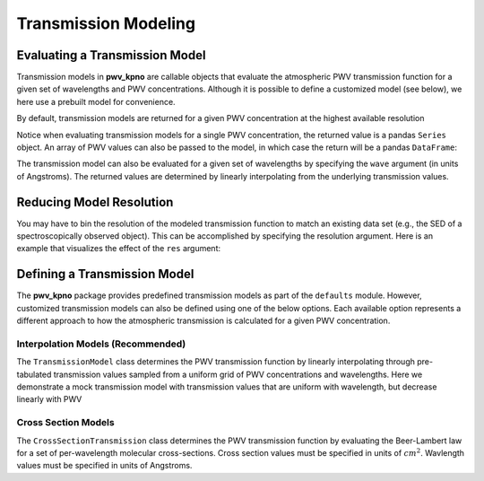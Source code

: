 Transmission Modeling
=====================



Evaluating a Transmission Model
-------------------------------

Transmission models in **pwv_kpno** are callable objects that evaluate the
atmospheric PWV transmission function for a given set of wavelengths and
PWV concentrations. Although it is possible to define a customized model
(see below), we here use a prebuilt model for convenience.

By default, transmission models are returned for a given PWV concentration at
the highest available resolution

.. code-block:: python
   :linenos:

   from pwv_kpno.defaults import v1_transmission

   pwv = 5
   transmission = v1_transmission(pwv)
   print(transmission)

   > wave
   > 3000.00     1.000000
   > 3000.05     1.000000
   > 3000.10     1.000000
   > 3000.15     1.000000
   > 3000.20     1.000000
   >               ...
   > 11999.80    0.995957
   > 11999.85    0.995927
   > 11999.90    0.995875
   > 11999.95    0.995805
   > 12000.00    0.995718
   > Name: 5.0 mm, Length: 180001, dtype: float64

Notice when evaluating transmission models for a single PWV concentration, the
returned value is a pandas ``Series`` object. An array of PWV values can also
be passed to the model, in which case the return will be a pandas ``DataFrame``:

.. code-block:: python
   :linenos:

   vector_pwv = [5, 10]
   transmission = v1_transmission(vector_pwv)
   print(transmission)

   >             5.0 mm   10.0 mm
   > wave
   > 3000.00   1.000000  1.000000
   > 3000.05   1.000000  1.000000
   > 3000.10   1.000000  1.000000
   > 3000.15   1.000000  1.000000
   > 3000.20   1.000000  1.000000
   > ...            ...       ...
   > 11999.80  0.995957  0.991931
   > 11999.85  0.995927  0.991871
   > 11999.90  0.995875  0.991767
   > 11999.95  0.995805  0.991627
   > 12000.00  0.995718  0.991453

The transmission model can also be evaluated for a given set of wavelengths
by specifying the ``wave`` argument (in units of Angstroms). The returned
values are determined by linearly interpolating from the underlying transmission
values.

.. code-block:: python
   :linenos:

   pwv = 5
   wavelengths = range(3_000, 12_000)
   transmission = trans_model(pwv, wave=wavelengths)
   print(transmission)

   > 3000     1.000000
   > 3001     1.000000
   > 3002     1.000000
   > 3003     1.000000
   > 3004     1.000000
   >            ...
   > 11995    0.996006
   > 11996    0.994342
   > 11997    0.934950
   > 11998    0.987888
   > 11999    0.995811
   > Name: 5.0 mm, Length: 9000, dtype: float64


Reducing Model Resolution
-------------------------

You may have to bin the resolution of the modeled transmission function to
match an existing data set (e.g., the SED of a spectroscopically observed
object). This can be accomplished by specifying the resolution argument.
Here is an example that visualizes the effect of the ``res`` argument:

.. code-block:: python
   :linenos:

   from matplotlib import pyplot as plt

   full_res = v1_transmission(pwv, wavelengths)
   lower_res = v1_transmission(pwv, wavelengths, res=10)

   plt.plot(full_res.index, full_res, label='Default resolution')
   plt.plot(full_res.index, lower_res, label='res = 10')
   plt.xlabel('Wavlengths (Angstrom)')
   plt.ylabel('Transmission')
   plt.legend()
   plt.show()

.. rst-class:: validation_figure
.. image::  /../../_static/images/res_arg_demo.png
   :target: ../../_static/images/res_arg_demo.png
   :align:   center

Defining a Transmission Model
-----------------------------

The **pwv_kpno** package provides predefined transmission models as part of the
``defaults`` module. However, customized transmission models can also be defined
using one of the below options. Each available option represents a
different approach to how the atmospheric transmission is calculated for a
given PWV concentration.

Interpolation Models (Recommended)
^^^^^^^^^^^^^^^^^^^^^^^^^^^^^^^^^^

The ``TransmissionModel`` class determines the PWV transmission function by
linearly interpolating through pre-tabulated transmission values sampled from
a uniform grid of PWV concentrations and wavelengths. Here we demonstrate a
mock transmission model with transmission values that are uniform with
wavelength, but decrease linearly with PWV

.. code-block:: python
   :linenos:

   import numpy as np
   from pwv_kpno.transmission import TransmissionModel

   pwv_grid_points = [0, 2, 4]
   wave_grid_points = range(6_000, 8_000, 100)  # Expected in Angstroms
   sim_trans = [
      np.ones_like(wave_grid_points),
      np.full_like(wave_grid_points, .5),
      np.zeros_like(wave_grid_points)
   ]

   trans_model = TransmissionModel(pwv_grid_points, wave_grid_points, sim_trans)

Cross Section Models
^^^^^^^^^^^^^^^^^^^^

The ``CrossSectionTransmission`` class determines the PWV transmission function
by evaluating the Beer-Lambert law for a set of per-wavelength molecular
cross-sections. Cross section values must be specified in units of
:math:`cm^2`. Wavlength values must be specified in units of Angstroms.

.. code-block:: python
   :linenos:

   from pwv_kpno.transmission import CrossSectionTransmission

   wavelengths = [3000.00, 3000.05, ..., 11999.95, 12000.00]
   cross_sections = [1.711160e-30, 1.711250e-30, ..., 2.515410e-25, 2.567750e-25]
   trans_model = CrossSectionTransmission(wavelengths, cross_sections)
